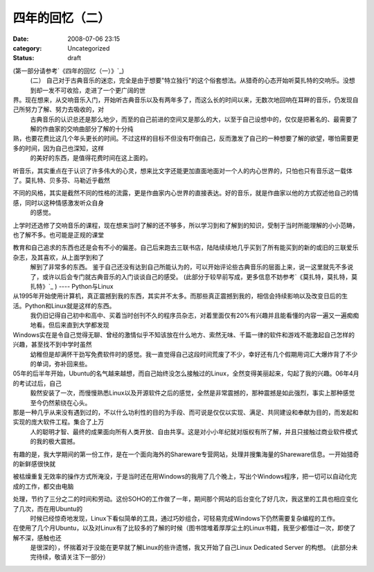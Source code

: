 四年的回忆（二）
########
:date: 2008-07-06 23:15
:category: Uncategorized
:status: draft

(第一部分请参考`《四年的回忆（一）》`_)
 (二）
 自己对于古典音乐的迷恋，完全是由于想要"特立独行"的这个俗套想法。从猎奇的心态开始听莫扎特的交响乐。没想到却一发不可收拾，走进了一个更广阔的世

界。现在想来，从交响音乐入门，开始听古典音乐以及有两年多了，而这么长的时间以来，无数次地回响在耳畔的音乐，仍发现自己所努力了解、努力去吸收的，对
 古典音乐的认识总还是那么地少，而至的自己前进的空间又是那么的大，以至于自己设想中的，仅仅是把著名的、最需要了解的作曲家的交响曲部分了解的十分纯

熟，也要花费比这几个年头更长的时间。不过这样的目标不但没有吓倒自己，反而激发了自己的一种想要了解的欲望，哪怕需要更多的时间，因为自己也深知，这样
 的美好的东西，是值得花费时间在这上面的。

听音乐，其实重点在于认识了许多伟大的心灵，想来比文字还能更加直面地面对一个人的内心世界的，只怕也只有音乐这一载体了。莫扎特、贝多芬、马勒近乎截然

不同的风格，其实是截然不同的性格的流露，更是作曲家内心世界的直接表达。好的音乐，就是作曲家以他的方式叙述他自己的情感，同时以这种情感激发听众自身
 的感觉。

上学时还选修了交响音乐的课程，现在想来当时了解的还不够多，所以学习到和了解到的知识，受制于当时所能理解的小小范畴，也了解不多。也可能是正规的课堂

教育和自己追求的东西也还是会有不小的偏差。自己后来跑去三联书店，陆陆续续地几乎买到了所有能买到的新的或旧的三联爱乐杂志，及其喜欢，从上面学到和了
 解到了非常多的东西。
 鉴于自己还没有达到自己所能认为的，可以开始评论些古典音乐的层面上来，说一这里就先不多说了，或许以后会专门就古典音乐的入门谈谈自己的感受。
 (此部分于较早前写成，更多信息不妨参考`《莫扎特，莫扎特，莫扎特》`_ )
 ----
 Python与Linux
从1995年开始使用计算机，真正震撼到我的东西，其实并不太多。而那些真正震撼到我的，相信会持续影响以及改变日后的生活。Python和Linux就是这样的东西。
 我仍旧记得自己初中和高中、买着当时创刊不久的程序员杂志，对着里面仅有20%有兴趣并且能看懂的内容一遍又一遍痴痴地看。但后来直到大学都发现

Windows实在是令自己觉得无聊、曾经的激情似乎不知该放在什么地方、索然无味、千篇一律的软件和游戏不能激起自己怎样的兴趣，甚至找不到中学时虽然
 幼稚但是却满怀干劲写免费软件时的感觉。我一直觉得自己这段时间荒废了不少，幸好还有几个假期用词汇大爆炸背了不少的单词，弥补回来些。

05年的后半年开始，Ubuntu的名气越来越想，而自己始终没怎么接触过的Linux，全然变得美丽起来，勾起了我的兴趣。06年4月的考试过后，自己
 毅然安装了一次，而慢慢熟悉Linux以及开源软件之后的感觉，全然是非常震撼的，那种震撼是如此强烈，事实上那种感觉至今仍然萦绕在心头。

那是一种几乎从来没有遇到过的，不以什么功利性的目的为手段、而可说是仅仅以实现、满足、共同建设和奉献为目的，而发起和实现的庞大软件工程。集合了上万
 人的聪明才智、最终的成果面向所有人类开放、自由共享。这是对小小年纪就对版权有所了解，并且只接触过商业软件模式的我的极大震撼。

有趣的是，我大学期间的第一份工作，是在一个面向海外的Shareware专营网站，处理并搜集海量的Shareware信息。一开始猎奇的新鲜感很快就

被枯燥重复无效率的操作方式所淹没，于是当时还在用Windows的我用了几个晚上，写出个Windows程序，把一切可以自动化完成的工作，都交由电脑

处理，节约了三分之二的时间和劳动。这份SOHO的工作做了一年，期间那个网站的后台变化了好几次，我这里的工具也相应变化了几次，而在用Ubuntu的
 时候已经惊奇地发现，Linux下看似简单的工具，通过巧妙组合，可轻易完成Windows下仍然需要复杂编程的工作。

在使用了几个月Ubuntu，以及对Linux有了比较多的了解的时候（图书馆堆着厚厚尘土的Linux书籍，我至少都借过一次，即使了解不深，感触也还
 是很深的），怀揣着对于没能在更早就了解Linux的些许遗憾，我又开始了自己Linux Dedicated Server 的构想。
 (此部分未完待续，敬请关注下一部分）

.. _《四年的回忆（一）》: http://tarsusa.yiblog.com/weblog/2008/05/memories-of-those-four-years-part-i.html
.. _《莫扎特，莫扎特，莫扎特》: http://tarsusa.yiblog.com/weblog/2008/06/mozart-mozart-mozart.html
